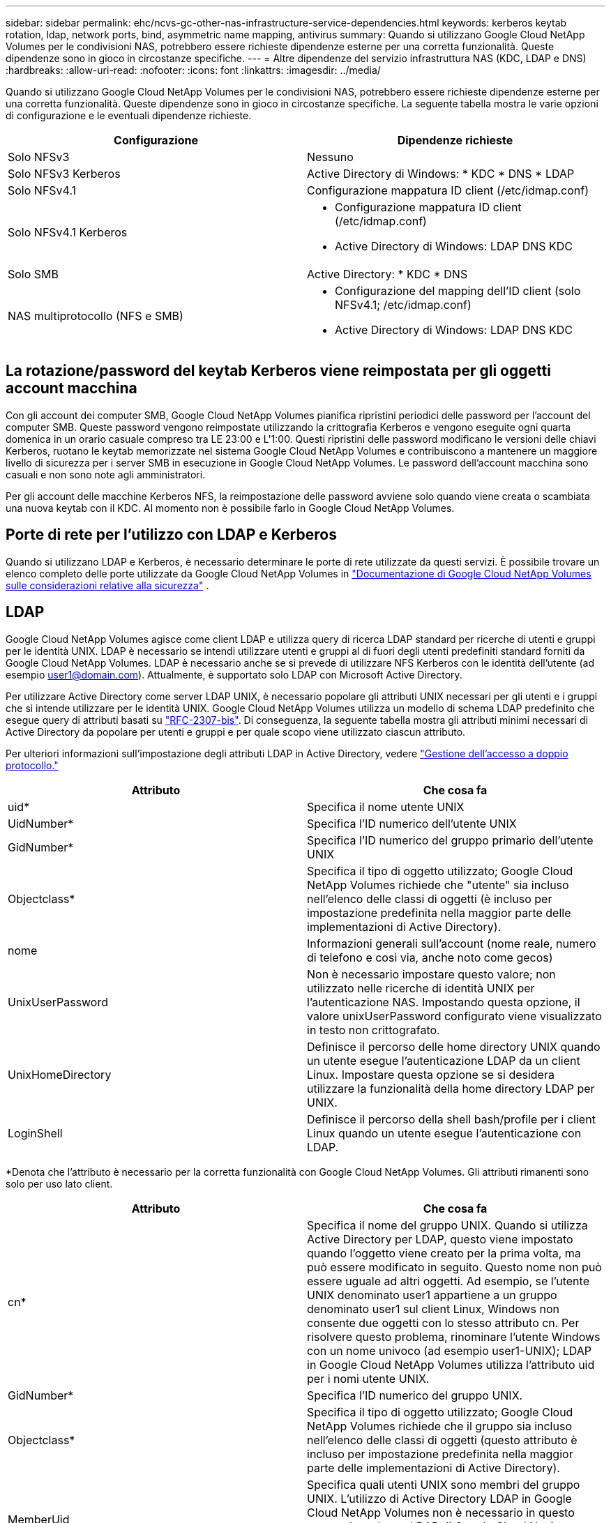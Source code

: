 ---
sidebar: sidebar 
permalink: ehc/ncvs-gc-other-nas-infrastructure-service-dependencies.html 
keywords: kerberos keytab rotation, ldap, network ports, bind, asymmetric name mapping, antivirus 
summary: Quando si utilizzano Google Cloud NetApp Volumes per le condivisioni NAS, potrebbero essere richieste dipendenze esterne per una corretta funzionalità. Queste dipendenze sono in gioco in circostanze specifiche. 
---
= Altre dipendenze del servizio infrastruttura NAS (KDC, LDAP e DNS)
:hardbreaks:
:allow-uri-read: 
:nofooter: 
:icons: font
:linkattrs: 
:imagesdir: ../media/


[role="lead"]
Quando si utilizzano Google Cloud NetApp Volumes per le condivisioni NAS, potrebbero essere richieste dipendenze esterne per una corretta funzionalità. Queste dipendenze sono in gioco in circostanze specifiche. La seguente tabella mostra le varie opzioni di configurazione e le eventuali dipendenze richieste.

|===
| Configurazione | Dipendenze richieste 


| Solo NFSv3 | Nessuno 


| Solo NFSv3 Kerberos | Active Directory di Windows: * KDC * DNS * LDAP 


| Solo NFSv4.1 | Configurazione mappatura ID client (/etc/idmap.conf) 


| Solo NFSv4.1 Kerberos  a| 
* Configurazione mappatura ID client (/etc/idmap.conf)
* Active Directory di Windows: LDAP DNS KDC




| Solo SMB | Active Directory: * KDC * DNS 


| NAS multiprotocollo (NFS e SMB)  a| 
* Configurazione del mapping dell'ID client (solo NFSv4.1; /etc/idmap.conf)
* Active Directory di Windows: LDAP DNS KDC


|===


== La rotazione/password del keytab Kerberos viene reimpostata per gli oggetti account macchina

Con gli account dei computer SMB, Google Cloud NetApp Volumes pianifica ripristini periodici delle password per l'account del computer SMB. Queste password vengono reimpostate utilizzando la crittografia Kerberos e vengono eseguite ogni quarta domenica in un orario casuale compreso tra LE 23:00 e L'1:00. Questi ripristini delle password modificano le versioni delle chiavi Kerberos, ruotano le keytab memorizzate nel sistema Google Cloud NetApp Volumes e contribuiscono a mantenere un maggiore livello di sicurezza per i server SMB in esecuzione in Google Cloud NetApp Volumes. Le password dell'account macchina sono casuali e non sono note agli amministratori.

Per gli account delle macchine Kerberos NFS, la reimpostazione delle password avviene solo quando viene creata o scambiata una nuova keytab con il KDC. Al momento non è possibile farlo in Google Cloud NetApp Volumes.



== Porte di rete per l'utilizzo con LDAP e Kerberos

Quando si utilizzano LDAP e Kerberos, è necessario determinare le porte di rete utilizzate da questi servizi. È possibile trovare un elenco completo delle porte utilizzate da Google Cloud NetApp Volumes in https://cloud.google.com/architecture/partners/netapp-cloud-volumes/security-considerations?hl=en_US["Documentazione di Google Cloud NetApp Volumes sulle considerazioni relative alla sicurezza"^] .



== LDAP

Google Cloud NetApp Volumes agisce come client LDAP e utilizza query di ricerca LDAP standard per ricerche di utenti e gruppi per le identità UNIX. LDAP è necessario se intendi utilizzare utenti e gruppi al di fuori degli utenti predefiniti standard forniti da Google Cloud NetApp Volumes. LDAP è necessario anche se si prevede di utilizzare NFS Kerberos con le identità dell'utente (ad esempio user1@domain.com). Attualmente, è supportato solo LDAP con Microsoft Active Directory.

Per utilizzare Active Directory come server LDAP UNIX, è necessario popolare gli attributi UNIX necessari per gli utenti e i gruppi che si intende utilizzare per le identità UNIX. Google Cloud NetApp Volumes utilizza un modello di schema LDAP predefinito che esegue query di attributi basati su https://tools.ietf.org/id/draft-howard-rfc2307bis-01.txt["RFC-2307-bis"^]. Di conseguenza, la seguente tabella mostra gli attributi minimi necessari di Active Directory da popolare per utenti e gruppi e per quale scopo viene utilizzato ciascun attributo.

Per ulteriori informazioni sull'impostazione degli attributi LDAP in Active Directory, vedere https://cloud.google.com/architecture/partners/netapp-cloud-volumes/managing-dual-protocol-access["Gestione dell'accesso a doppio protocollo."^]

|===
| Attributo | Che cosa fa 


| uid* | Specifica il nome utente UNIX 


| UidNumber* | Specifica l'ID numerico dell'utente UNIX 


| GidNumber* | Specifica l'ID numerico del gruppo primario dell'utente UNIX 


| Objectclass* | Specifica il tipo di oggetto utilizzato; Google Cloud NetApp Volumes richiede che "utente" sia incluso nell'elenco delle classi di oggetti (è incluso per impostazione predefinita nella maggior parte delle implementazioni di Active Directory). 


| nome | Informazioni generali sull'account (nome reale, numero di telefono e così via, anche noto come gecos) 


| UnixUserPassword | Non è necessario impostare questo valore; non utilizzato nelle ricerche di identità UNIX per l'autenticazione NAS. Impostando questa opzione, il valore unixUserPassword configurato viene visualizzato in testo non crittografato. 


| UnixHomeDirectory | Definisce il percorso delle home directory UNIX quando un utente esegue l'autenticazione LDAP da un client Linux. Impostare questa opzione se si desidera utilizzare la funzionalità della home directory LDAP per UNIX. 


| LoginShell | Definisce il percorso della shell bash/profile per i client Linux quando un utente esegue l'autenticazione con LDAP. 
|===
*Denota che l'attributo è necessario per la corretta funzionalità con Google Cloud NetApp Volumes. Gli attributi rimanenti sono solo per uso lato client.

|===
| Attributo | Che cosa fa 


| cn* | Specifica il nome del gruppo UNIX. Quando si utilizza Active Directory per LDAP, questo viene impostato quando l'oggetto viene creato per la prima volta, ma può essere modificato in seguito. Questo nome non può essere uguale ad altri oggetti. Ad esempio, se l'utente UNIX denominato user1 appartiene a un gruppo denominato user1 sul client Linux, Windows non consente due oggetti con lo stesso attributo cn. Per risolvere questo problema, rinominare l'utente Windows con un nome univoco (ad esempio user1-UNIX); LDAP in Google Cloud NetApp Volumes utilizza l'attributo uid per i nomi utente UNIX. 


| GidNumber* | Specifica l'ID numerico del gruppo UNIX. 


| Objectclass* | Specifica il tipo di oggetto utilizzato; Google Cloud NetApp Volumes richiede che il gruppo sia incluso nell'elenco delle classi di oggetti (questo attributo è incluso per impostazione predefinita nella maggior parte delle implementazioni di Active Directory). 


| MemberUid | Specifica quali utenti UNIX sono membri del gruppo UNIX. L'utilizzo di Active Directory LDAP in Google Cloud NetApp Volumes non è necessario in questo campo. Lo schema LDAP di Google Cloud NetApp Volumes utilizza il campo membro per l'appartenenza ai gruppi. 


| Membro* | Richiesto per le appartenenze a gruppi/gruppi UNIX secondari. Questo campo viene compilato aggiungendo utenti Windows ai gruppi Windows. Tuttavia, se i gruppi Windows non hanno attributi UNIX popolati, non vengono inclusi negli elenchi di appartenenza del gruppo dell'utente UNIX. Tutti i gruppi che devono essere disponibili in NFS devono compilare gli attributi del gruppo UNIX richiesti elencati in questa tabella. 
|===
*Denota che l'attributo è necessario per la corretta funzionalità con Google Cloud NetApp Volumes. Gli attributi rimanenti sono solo per uso lato client.



=== Informazioni di binding LDAP

Per eseguire query agli utenti in LDAP, Google Cloud NetApp Volumes deve associare (eseguire l'accesso) al servizio LDAP. Questo accesso dispone di permessi di sola lettura e viene utilizzato per eseguire query sugli attributi LDAP UNIX per le ricerche di directory. Attualmente, i binding LDAP sono possibili solo utilizzando un account di macchina SMB.

È possibile abilitare LDAP solo per `NetApp Volumes-Performance` le istanze e utilizzarlo per volumi NFSv3, NFSv4,1 o a doppio protocollo. Per una corretta implementazione del volume abilitato LDAP, è necessario stabilire una connessione Active Directory nella stessa area del volume Google Cloud NetApp Volumes.

Quando LDAP è attivato, in scenari specifici si verifica quanto segue.

* Se per il progetto Google Cloud NetApp Volumes viene utilizzato solo NFSv3 o NFSv4,1, nel controller di dominio Active Directory viene creato un nuovo account del computer e il client LDAP nei volumi di Google Cloud NetApp si associa ad Active Directory utilizzando le credenziali dell'account del computer. Non vengono create condivisioni SMB per il volume NFS e le condivisioni amministrative nascoste predefinite (vedere la sezione link:ncvs-gc-smb.html#default-hidden-shares[""Condivisioni nascoste predefinite""]) hanno ACL di condivisione rimossi.
* Se per il progetto Google Cloud NetApp Volumes vengono utilizzati volumi a doppio protocollo, solo l'account di macchina singolo creato per l'accesso SMB viene utilizzato per associare il client LDAP nei volumi di Google Cloud NetApp ad Active Directory. Non vengono creati account macchina aggiuntivi.
* Se i volumi SMB dedicati vengono creati separatamente (prima o dopo l'attivazione dei volumi NFS con LDAP), l'account del computer per i binding LDAP viene condiviso con l'account del computer SMB.
* Se è attivato anche NFS Kerberos, vengono creati due account macchina: Uno per le condivisioni SMB e/o le binding LDAP e uno per l'autenticazione Kerberos NFS.




=== Query LDAP

Anche se i binding LDAP sono crittografati, le query LDAP vengono trasmesse via cavo in testo non crittografato utilizzando la porta LDAP comune 389. Questa porta nota al momento non può essere modificata in Google Cloud NetApp Volumes. Di conseguenza, un utente con accesso allo sniffing dei pacchetti nella rete può visualizzare i nomi degli utenti e dei gruppi, gli ID numerici e le appartenenze ai gruppi.

Tuttavia, le macchine virtuali Google Cloud non possono sniff il traffico unicast di altre macchine virtuali. Solo le macchine virtuali che partecipano attivamente al traffico LDAP (ovvero, sono in grado di eseguire il binding) possono visualizzare il traffico proveniente dal server LDAP. Per ulteriori informazioni sullo sniffing dei pacchetti in Google Cloud NetApp Volumes, consulta la sezione link:ncvs-gc-cloud-volumes-service-architecture.html#packet-sniffing[""Considerazioni su sniffing/traccia dei pacchetti"."]



=== Impostazioni predefinite della configurazione del client LDAP

Quando LDAP è abilitato in un'istanza di Google Cloud NetApp Volumes, per impostazione predefinita viene creata una configurazione del client LDAP con dettagli di configurazione specifici. In alcuni casi, le opzioni non si applicano a Google Cloud NetApp Volumes (non supportate) o non sono configurabili.

|===
| Opzione del client LDAP | Che cosa fa | Valore predefinito | Può cambiare? 


| Elenco server LDAP | Consente di impostare i nomi dei server LDAP o gli indirizzi IP da utilizzare per le query. Non viene utilizzato per Google Cloud NetApp Volumes. Viene invece utilizzato Active Directory Domain per definire i server LDAP. | Non impostato | No 


| Dominio Active Directory | Imposta il dominio Active Directory da utilizzare per le query LDAP. Google Cloud NetApp Volumes sfrutta i record SRV per LDAP in DNS per trovare i server LDAP nel dominio. | Impostare sul dominio Active Directory specificato nella connessione Active Directory. | No 


| Server Active Directory preferiti | Imposta i server Active Directory preferiti da utilizzare per LDAP. Non supportato da Google Cloud NetApp Volumes. Utilizzare i siti Active Directory per controllare la selezione del server LDAP. | Non impostato. | No 


| Eseguire il binding utilizzando le credenziali del server SMB | Esegue il binding a LDAP utilizzando l'account SMB Machine. Attualmente, l'unico metodo bind LDAP supportato nei volumi Google Cloud NetApp. | Vero | No 


| Modello di schema | Modello di schema utilizzato per le query LDAP. | MS-AD-BIS | No 


| Porta del server LDAP | Il numero di porta utilizzato per le query LDAP. Attualmente, Google Cloud NetApp Volumes utilizza solo la porta LDAP standard 389. LDAPS/porta 636 non è attualmente supportato. | 389 | No 


| LDAPS è attivato | Controlla se LDAP su SSL (Secure Sockets Layer) viene utilizzato per query e binding. Attualmente non supportato da Google Cloud NetApp Volumes. | Falso | No 


| Timeout query (sec) | Timeout per query. Se le query richiedono più tempo del valore specificato, le query non vengono eseguite correttamente. | 3 | No 


| Livello minimo di autenticazione bind | Il livello minimo di binding supportato. Poiché Google Cloud NetApp Volumes utilizza gli account di computer per i binding LDAP e Active Directory non supporta i binding anonimi per impostazione predefinita, questa opzione non viene utilizzata per la protezione. | Anonimo | No 


| DN di binding | Nome utente/distinto (DN) utilizzato per i binding quando viene utilizzato il binding semplice. Google Cloud NetApp Volumes utilizza gli account del computer per i binding LDAP e al momento non supporta l'autenticazione BIND semplice. | Non impostato | No 


| DN di base | Il DN di base utilizzato per le ricerche LDAP. | Il dominio Windows utilizzato per la connessione Active Directory, in formato DN (DC=dominio, DC=locale). | No 


| Ambito di ricerca di base | Ambito di ricerca per le ricerche DN di base. I valori possono includere base, onelevel o sottostruttura. Google Cloud NetApp Volumes supporta solo le ricerche nelle sottostrutture. | Sottostruttura | No 


| DN utente | Definisce il DN in cui l'utente avvia le ricerche per le query LDAP. Al momento non è supportato per Google Cloud NetApp Volumes, pertanto tutte le ricerche degli utenti iniziano dal DN di base. | Non impostato | No 


| Ambito della ricerca dell'utente | L'ambito di ricerca per le ricerche DN dell'utente. I valori possono includere base, onelevel o sottostruttura. Google Cloud NetApp Volumes non supporta la configurazione dell'ambito di ricerca degli utenti. | Sottostruttura | No 


| DN gruppo | Definisce il DN in cui iniziano le ricerche di gruppo per le query LDAP. Al momento non è supportato per Google Cloud NetApp Volumes, pertanto tutte le ricerche di gruppo iniziano con il DN di base. | Non impostato | No 


| Ambito della ricerca di gruppo | Ambito di ricerca per le ricerche DN di gruppo. I valori possono includere base, onelevel o sottostruttura. Google Cloud NetApp Volumes non supporta la configurazione dell'ambito di ricerca di gruppi. | Sottostruttura | No 


| DN netgroup | Definisce il DN in cui inizia la ricerca delle query LDAP da parte del netgroup. Al momento non è supportato per Google Cloud NetApp Volumes, pertanto tutte le ricerche dei netgroup iniziano dal DN di base. | Non impostato | No 


| Ambito della ricerca nel netgroup | Ambito di ricerca per le ricerche DN dei netgroup. I valori possono includere base, onelevel o sottostruttura. Google Cloud NetApp Volumes non supporta la configurazione dell'ambito di ricerca di netgroup. | Sottostruttura | No 


| USA start_tls su LDAP | Sfrutta Start TLS per connessioni LDAP basate su certificato sulla porta 389. Attualmente non supportato da Google Cloud NetApp Volumes. | Falso | No 


| Attiva la ricerca netgroup-by-host | Attiva le ricerche di netgroup in base al nome host piuttosto che espandere i netgroup per elencare tutti i membri. Attualmente non supportato da Google Cloud NetApp Volumes. | Falso | No 


| DN netgroup-by-host | Definisce il DN in cui iniziano le ricerche netgroup-by-host per le query LDAP. Netgroup per host al momento non è supportato per Google Cloud NetApp Volumes. | Non impostato | No 


| Ambito di ricerca netgroup-by-host | Ambito di ricerca per le ricerche DN netgroup-by-host. I valori possono includere base, onelevel o sottostruttura. Netgroup per host al momento non è supportato per Google Cloud NetApp Volumes. | Sottostruttura | No 


| Sicurezza della sessione client | Definisce il livello di sicurezza della sessione utilizzato da LDAP (Sign, Seal o NONE). La firma LDAP è supportata da NetApp Volumes-Performance, se richiesto da Active Directory. NetApp Volumes-SW non supporta la firma LDAP. Per entrambi i tipi di servizio, il sealing non è attualmente supportato. | Nessuno | No 


| Ricerca di riferimenti LDAP | Quando si utilizzano più server LDAP, la ricerca dei riferimenti consente al client di fare riferimento ad altri server LDAP nell'elenco quando non viene trovata una voce nel primo server. Al momento non è supportato da Google Cloud NetApp Volumes. | Falso | No 


| Filtro di appartenenza al gruppo | Fornisce un filtro di ricerca LDAP personalizzato da utilizzare quando si cerca l'appartenenza a un gruppo da un server LDAP. Al momento non supportato con Google Cloud NetApp Volumes. | Non impostato | No 
|===


=== Utilizzo di LDAP per la mappatura asimmetrica dei nomi

Google Cloud NetApp Volumes, per impostazione predefinita, associa gli utenti Windows e gli utenti UNIX con nomi utente identici in modo bidirezionale, senza particolari configurazioni. Finché Google Cloud NetApp Volumes può trovare un utente UNIX valido (con LDAP), viene eseguita la mappatura dei nomi 1:1. Ad esempio, se viene utilizzato un utente Windows `johnsmith`, se Google Cloud NetApp Volumes riesce a trovare un utente UNIX denominato `johnsmith` in LDAP, la mappatura dei nomi ha esito positivo per tale utente, tutti i file/cartelle creati da `johnsmith` mostrano la corretta proprietà dell'utente e tutti gli ACL che influiscono `johnsmith` vengono rispettati indipendentemente dal protocollo NAS in uso. Questa funzione è nota come mappatura dei nomi simmetrica.

Il mapping asimmetrico dei nomi si verifica quando l'identità dell'utente Windows e UNIX non corrispondono. Ad esempio, se l'utente Windows `johnsmith` ha un'identità UNIX di, Google Cloud NetApp Volumes ha `jsmith` bisogno di un modo per essere informati della variazione. Poiché Google Cloud NetApp Volumes attualmente non supporta la creazione di regole di mappatura dei nomi statici, LDAP deve essere utilizzato per cercare l'identità degli utenti sia per le identità Windows che per UNIX, al fine di garantire la corretta proprietà di file e cartelle e delle autorizzazioni previste.

Per impostazione predefinita, Google Cloud NetApp Volumes include `LDAP` nel centralino ns dell'istanza del database della mappa dei nomi, in modo che per fornire funzionalità di mappatura dei nomi usando LDAP per i nomi asimmetrici, è sufficiente modificare alcuni attributi di utente/gruppo per riflettere ciò che cercano Google Cloud NetApp Volumes.

La tabella seguente mostra gli attributi da inserire in LDAP per la funzionalità di mappatura asimmetrica dei nomi. Nella maggior parte dei casi, Active Directory è già configurato per eseguire questa operazione.

|===
| Attributo Google Cloud NetApp Volumes | Che cosa fa | Valore utilizzato da Google Cloud NetApp Volumes per la mappatura dei nomi 


| ObjectClass da Windows a UNIX | Specifica il tipo di oggetto utilizzato. (Ovvero, utente, gruppo, posixAccount e così via) | Deve includere l'utente (può contenere più altri valori, se lo si desidera). 


| Attributo da Windows a UNIX | Che definisce il nome utente Windows al momento della creazione. Google Cloud NetApp Volumes lo utilizza per le ricerche da Windows a UNIX. | Nessuna modifica necessaria; sAMAccountName corrisponde al nome di accesso di Windows. 


| UID | Definisce il nome utente UNIX. | Nome utente UNIX desiderato. 
|===
Google Cloud NetApp Volumes attualmente non utilizza i prefissi di dominio nelle ricerche LDAP, pertanto gli ambienti LDAP di più domini non funzionano correttamente con le ricerche nei namemap LDAP.

Nell'esempio riportato di seguito viene illustrato un utente con il nome Windows `asymmetric`, Il nome UNIX `unix-user`E il comportamento che segue quando si scrivono file da SMB e NFS.

La figura seguente mostra l'aspetto degli attributi LDAP dal server Windows.

image:ncvs-gc-image20.png["Figura che mostra la finestra di dialogo input/output o rappresenta il contenuto scritto"]

Da un client NFS, è possibile eseguire una query sul nome UNIX ma non sul nome di Windows:

....
# id unix-user
uid=1207(unix-user) gid=1220(sharedgroup) groups=1220(sharedgroup)
# id asymmetric
id: asymmetric: no such user
....
Quando un file viene scritto da NFS come `unix-user`, Il seguente è il risultato del client NFS:

....
sh-4.2$ pwd
/mnt/home/ntfssh-4.2$ touch unix-user-file
sh-4.2$ ls -la | grep unix-user
-rwx------  1 unix-user sharedgroup     0 Feb 28 12:37 unix-user-nfs
sh-4.2$ id
uid=1207(unix-user) gid=1220(sharedgroup) groups=1220(sharedgroup)
....
Da un client Windows, è possibile vedere che il proprietario del file è impostato sull'utente Windows appropriato:

....
PS C:\ > Get-Acl \\demo\home\ntfs\unix-user-nfs | select Owner
Owner
-----
NTAP\asymmetric
....
Al contrario, i file creati dall'utente Windows `asymmetric` Da un client SMB mostrare il proprietario UNIX appropriato, come mostrato nel testo seguente.

PMI:

....
PS Z:\ntfs> echo TEXT > asymmetric-user-smb.txt
....
NFS:

....
sh-4.2$ ls -la | grep asymmetric-user-smb.txt
-rwx------  1 unix-user         sharedgroup   14 Feb 28 12:43 asymmetric-user-smb.txt
sh-4.2$ cat asymmetric-user-smb.txt
TEXT
....


=== Binding del canale LDAP

A causa di una vulnerabilità dei controller di dominio Active Directory di Windows, https://msrc.microsoft.com/update-guide/vulnerability/ADV190023["Microsoft Security Advisory ADV190023"^] Modifica il modo in cui i controller di dominio consentono i binding LDAP.

L'impatto per Google Cloud NetApp Volumes è lo stesso che per qualsiasi client LDAP. Google Cloud NetApp Volumes non supporta al momento l'associazione al canale. Poiché Google Cloud NetApp Volumes supporta la firma LDAP per impostazione predefinita tramite la negoziazione, l'associazione al canale LDAP non dovrebbe essere un problema. Se si verificano problemi di associazione a LDAP con l'associazione canale attivata, seguire la procedura di risoluzione descritta in ADV190023 per consentire l'associazione LDAP da Google Cloud NetApp Volumes.



== DNS

Active Directory e Kerberos hanno entrambe dipendenze dal DNS per la risoluzione dei nomi host all'IP/IP. Il DNS richiede che la porta 53 sia aperta. Google Cloud NetApp Volumes non apporta modifiche ai record DNS, né attualmente supporta l'utilizzo di https://support.google.com/domains/answer/6147083?hl=en["DNS dinamico"^] nelle interfacce di rete.

È possibile configurare il DNS di Active Directory per limitare i server che possono aggiornare i record DNS. Per ulteriori informazioni, vedere https://docs.microsoft.com/en-us/learn/modules/secure-windows-server-domain-name-system/["DNS Windows sicuro"^].

Si noti che le risorse all'interno di un progetto Google utilizzano per impostazione predefinita il DNS di Google Cloud, che non è connesso al DNS di Active Directory. I client che utilizzano Cloud DNS non possono risolvere i percorsi UNC restituiti da Google Cloud NetApp Volumes. I client Windows associati al dominio Active Directory sono configurati per utilizzare il DNS di Active Directory e possono risolvere tali percorsi UNC.

Per aggiungere un client ad Active Directory, è necessario configurare la relativa configurazione DNS in modo che utilizzi il DNS di Active Directory. Facoltativamente, è possibile configurare il DNS cloud per inoltrare le richieste al DNS di Active Directory. Vedere https://cloud.google.com/architecture/partners/netapp-cloud-volumes/faqs-netapp["Perché il client non riesce a risolvere il nome NetBIOS SMB?"^]per ulteriori informazioni.


NOTE: Google Cloud NetApp Volumes al momento non supporta DNSSEC e le query DNS vengono eseguite in testo semplice.



== Controllo dell'accesso al file

Attualmente non è supportato per Google Cloud NetApp Volumes.



== Protezione antivirus

È necessario eseguire la scansione antivirus in Google Cloud NetApp Volumes nel client su una condivisione NAS. Al momento non esiste un'integrazione antivirus nativa con Google Cloud NetApp Volumes.
